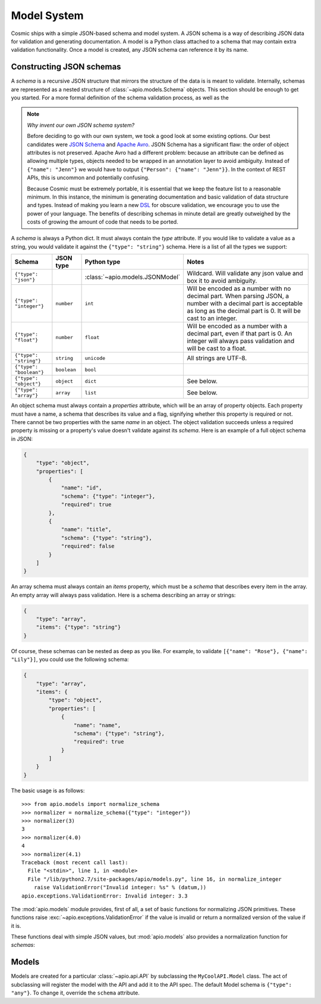 Model System
============

Cosmic ships with a simple JSON-based schema and model system. A JSON
schema is a way of describing JSON data for validation and generating
documentation. A model is a Python class attached to a schema that may
contain extra validation functionality. Once a model is created, any
JSON schema can reference it by its name.

Constructing JSON schemas
-------------------------

A *schema* is a recursive JSON structure that mirrors the structure of
the data is is meant to validate. Internally, schemas are represented
as a nested structure of :class:`~apio.models.Schema` objects. This
section should be enough to get you started. For a more formal definition
of the schema validation process, as well as the 

.. note::

    *Why invent our own JSON schema system?*
    
    Before deciding to go with our own system, we took a good look at
    some existing options. Our best candidates were `JSON Schema
    <http://json-schema.org/>`_ and `Apache Avro
    <http://avro.apache.org/>`_. JSON Schema has a significant flaw:
    the order of object attributes is not preserved. Apache Avro had a
    different problem: because an attribute can be defined as allowing
    multiple types, objects needed to be wrapped in an annotation
    layer to avoid ambiguity. Instead of ``{"name": "Jenn"}`` we would
    have to output ``{"Person": {"name": "Jenn"}}``. In the context of
    REST APIs, this is uncommon and potentially confusing.

    Because Cosmic must be extremely portable, it is essential that we
    keep the feature list to a reasonable minimum. In this instance,
    the minimum is generating documentation and basic validation of
    data structure and types. Instead of making you learn a new `DSL
    <http://en.wikipedia.org/wiki/Domain-specific_language>`_ for
    obscure validation, we encourage you to use the power of your
    language. The benefits of describing schemas in minute detail are
    greatly outweighed by the costs of growing the amount of code that
    needs to be ported.


A *schema* is always a Python dict. It must always contain the *type*
attribute. If you would like to validate a value as a string, you
would validate it against the ``{"type": "string"}`` schema. Here is a
list of all the types we support:

+-----------------------------+-------------+---------------------------------+-------------------------------------+
|           Schema            |  JSON type  |           Python type           | Notes                               |
|                             |             |                                 |                                     |
+=============================+=============+=================================+=====================================+
| ``{"type": "json"}``        |             | :class:`~apio.models.JSONModel` | Wildcard. Will validate any json    |
|                             |             |                                 | value and box it to avoid ambiguity.|
|                             |             |                                 |                                     |
+-----------------------------+-------------+---------------------------------+-------------------------------------+
| ``{"type": "integer"}``     | ``number``  |             ``int``             | Will be encoded as a number with no |
|                             |             |                                 | decimal part. When parsing JSON, a  |
|                             |             |                                 | number with a decimal part is       |
|                             |             |                                 | acceptable as long as the decimal   |
|                             |             |                                 | part is 0. It will be cast to an    |
|                             |             |                                 | integer.                            |
+-----------------------------+-------------+---------------------------------+-------------------------------------+
| ``{"type": "float"}``       | ``number``  |            ``float``            | Will be encoded as a number with a  |
|                             |             |                                 | decimal part, even if that part is  |
|                             |             |                                 | 0. An integer will always pass      |
|                             |             |                                 | validation and will be cast to a    |
|                             |             |                                 | float.                              |
+-----------------------------+-------------+---------------------------------+-------------------------------------+
| ``{"type": "string"}``      | ``string``  |           ``unicode``           | All strings are UTF-8.              |
|                             |             |                                 |                                     |
+-----------------------------+-------------+---------------------------------+-------------------------------------+
| ``{"type": "boolean"}``     | ``boolean`` |            ``bool``             |                                     |
+-----------------------------+-------------+---------------------------------+-------------------------------------+
| ``{"type": "object"}``      | ``object``  | ``dict``                        | See below.                          |
+-----------------------------+-------------+---------------------------------+-------------------------------------+
| ``{"type": "array"}``       | ``array``   | ``list``                        | See below.                          |
+-----------------------------+-------------+---------------------------------+-------------------------------------+

An object schema must always contain a *properties* attribute, which
will be an array of property objects. Each property must have a name,
a schema that describes its value and a flag, signifying whether this
property is required or not. There cannot be two properties with the
same *name* in an object. The object validation succeeds unless a
required property is missing or a property's value doesn't validate
against its *schema*. Here is an example of a full object schema in
JSON:

.. code:: json

    {
        "type": "object",
        "properties": [
            {
                "name": "id",
                "schema": {"type": "integer"},
                "required": true
            },
            {
                "name": "title",
                "schema": {"type": "string"},
                "required": false
            }
        ]
    }

An array schema must always contain an *items* property, which must be
a *schema* that describes every item in the array. An empty array will
always pass validation. Here is a schema describing an array or
strings:

.. code:: json

    {
        "type": "array",
        "items": {"type": "string"}
    }

Of course, these schemas can be nested as deep as you like. For
example, to validate ``[{"name": "Rose"}, {"name": "Lily"}]``, you
could use the following schema:

.. code:: json

    {
        "type": "array",
        "items": {
            "type": "object",
            "properties": [
                {
                    "name": "name",
                    "schema": {"type": "string"},
                    "required": true
                }
            ]
        }
    }

The basic usage is as follows::

    >>> from apio.models import normalize_schema
    >>> normalizer = normalize_schema({"type": "integer"})
    >>> normalizer(3)
    3
    >>> normalizer(4.0)
    4
    >>> normalizer(4.1)
    Traceback (most recent call last):
      File "<stdin>", line 1, in <module>
      File "/lib/python2.7/site-packages/apio/models.py", line 16, in normalize_integer
        raise ValidationError("Invalid integer: %s" % (datum,))
    apio.exceptions.ValidationError: Invalid integer: 3.3

The :mod:`apio.models` module provides, first of all, a set of basic
functions for normalizing JSON primitives. These functions raise
:exc:`~apio.exceptions.ValidationError` if the value is invalid or
return a normalized version of the value if it is.


These functions deal with simple JSON values, but :mod:`apio.models`
also provides a normalization function for *schemas*:

Models
------

Models are created for a particular :class:`~apio.api.API` by subclassing the
``MyCoolAPI.Model`` class. The act of subclassing will register the
model with the API and add it to the API spec. The default Model
schema is ``{"type": "any"}``. To change it, override the ``schema``
attribute.
